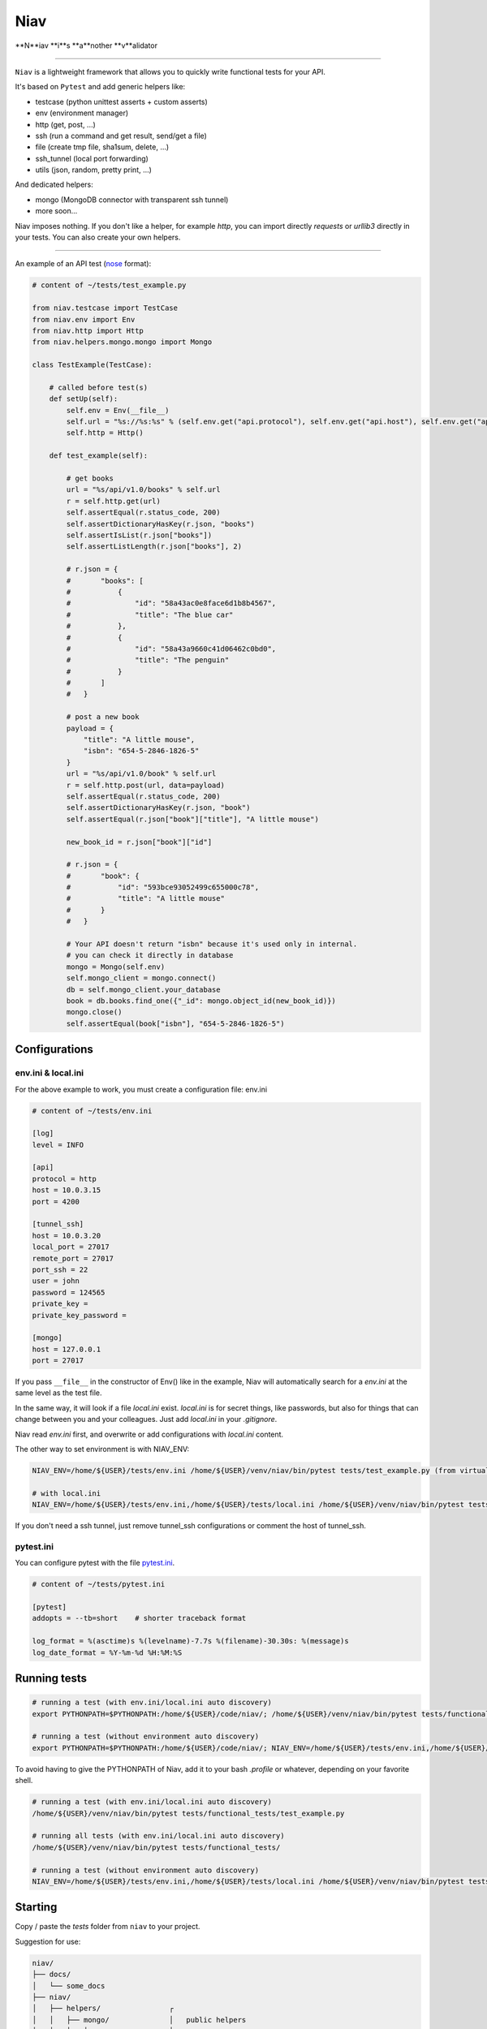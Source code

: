 ====
Niav
====

**N**iav **i**s **a**nother **v**alidator

------

.. image:: https://img.shields.io/badge/python-3.4%2B-blue.svg

``Niav`` is a lightweight framework that allows you to quickly write functional tests for your API.

It's based on ``Pytest`` and add generic helpers like:

- testcase (python unittest asserts + custom asserts)

- env (environment manager)

- http (get, post, ...)

- ssh (run a command and get result, send/get a file)

- file (create tmp file, sha1sum, delete, ...)

- ssh_tunnel (local port forwarding)

- utils (json, random, pretty print, ...)

And dedicated helpers:

- mongo (MongoDB connector with transparent ssh tunnel)

- more soon...

Niav imposes nothing. If you don't like a helper, for example *http*, you can import directly *requests* or *urllib3* directly in your tests. You can also create your own helpers.

------

An example of an API test (`nose <http://docs.pytest.org/en/latest/nose.html>`_ format):

.. code-block:: python

    # content of ~/tests/test_example.py

    from niav.testcase import TestCase
    from niav.env import Env
    from niav.http import Http
    from niav.helpers.mongo.mongo import Mongo

    class TestExample(TestCase):

        # called before test(s)
        def setUp(self):
            self.env = Env(__file__)
            self.url = "%s://%s:%s" % (self.env.get("api.protocol"), self.env.get("api.host"), self.env.get("api.port"))
            self.http = Http()

        def test_example(self):

            # get books
            url = "%s/api/v1.0/books" % self.url
            r = self.http.get(url)
            self.assertEqual(r.status_code, 200)
            self.assertDictionaryHasKey(r.json, "books")
            self.assertIsList(r.json["books"])
            self.assertListLength(r.json["books"], 2)

            # r.json = {
            #       "books": [
            #           {
            #               "id": "58a43ac0e8face6d1b8b4567",
            #               "title": "The blue car"
            #           },
            #           {
            #               "id": "58a43a9660c41d06462c0bd0",
            #               "title": "The penguin"
            #           }
            #       ]
            #   }

            # post a new book
            payload = {
                "title": "A little mouse",
                "isbn": "654-5-2846-1826-5"
            }
            url = "%s/api/v1.0/book" % self.url
            r = self.http.post(url, data=payload)
            self.assertEqual(r.status_code, 200)
            self.assertDictionaryHasKey(r.json, "book")
            self.assertEqual(r.json["book"]["title"], "A little mouse")

            new_book_id = r.json["book"]["id"]

            # r.json = {
            #       "book": {
            #           "id": "593bce93052499c655000c78",
            #           "title": "A little mouse"
            #       }
            #   }

            # Your API doesn't return "isbn" because it's used only in internal.
            # you can check it directly in database
            mongo = Mongo(self.env)
            self.mongo_client = mongo.connect()
            db = self.mongo_client.your_database
            book = db.books.find_one({"_id": mongo.object_id(new_book_id)})
            mongo.close()
            self.assertEqual(book["isbn"], "654-5-2846-1826-5")


Configurations
--------------

env.ini & local.ini
~~~~~~~~~~~~~~~~~~~

For the above example to work, you must create a configuration file: env.ini

.. code-block:: python

    # content of ~/tests/env.ini

    [log]
    level = INFO

    [api]
    protocol = http
    host = 10.0.3.15
    port = 4200

    [tunnel_ssh]
    host = 10.0.3.20
    local_port = 27017
    remote_port = 27017
    port_ssh = 22
    user = john
    password = 124565
    private_key =
    private_key_password =

    [mongo]
    host = 127.0.0.1
    port = 27017

If you pass ``__file__`` in the constructor of Env() like in the example, Niav will automatically search for a *env.ini* at the same level as the test file.

In the same way, it will look if a file *local.ini* exist.
*local.ini* is for secret things, like passwords, but also for things that can change between you and your colleagues.
Just add *local.ini* in your *.gitignore*.

Niav read *env.ini* first, and overwrite or add configurations with *local.ini* content.

The other way to set environment is with NIAV_ENV:

.. code-block:: bash

    NIAV_ENV=/home/${USER}/tests/env.ini /home/${USER}/venv/niav/bin/pytest tests/test_example.py (from virtualenv)

    # with local.ini
    NIAV_ENV=/home/${USER}/tests/env.ini,/home/${USER}/tests/local.ini /home/${USER}/venv/niav/bin/pytest tests/test_example.py (from virtualenv)

If you don't need a ssh tunnel, just remove tunnel_ssh configurations or comment the host of tunnel_ssh.


pytest.ini
~~~~~~~~~~

You can configure pytest with the file `pytest.ini <https://docs.pytest.org/en/latest/customize.html#builtin-configuration-file-options>`_.

.. code-block:: python

    # content of ~/tests/pytest.ini

    [pytest]
    addopts = --tb=short    # shorter traceback format

    log_format = %(asctime)s %(levelname)-7.7s %(filename)-30.30s: %(message)s
    log_date_format = %Y-%m-%d %H:%M:%S


Running tests
-------------

.. code-block:: bash

    # running a test (with env.ini/local.ini auto discovery)
    export PYTHONPATH=$PYTHONPATH:/home/${USER}/code/niav/; /home/${USER}/venv/niav/bin/pytest tests/functional_tests/test_example.py

    # running a test (without environment auto discovery)
    export PYTHONPATH=$PYTHONPATH:/home/${USER}/code/niav/; NIAV_ENV=/home/${USER}/tests/env.ini,/home/${USER}/tests/local.ini /home/${USER}/venv/niav/bin/pytest tests/functional_tests/test_example.py

To avoid having to give the PYTHONPATH of Niav, add it to your bash *.profile* or whatever, depending on your favorite shell.

.. code-block:: bash

    # running a test (with env.ini/local.ini auto discovery)
    /home/${USER}/venv/niav/bin/pytest tests/functional_tests/test_example.py

    # running all tests (with env.ini/local.ini auto discovery)
    /home/${USER}/venv/niav/bin/pytest tests/functional_tests/

    # running a test (without environment auto discovery)
    NIAV_ENV=/home/${USER}/tests/env.ini,/home/${USER}/tests/local.ini /home/${USER}/venv/niav/bin/pytest tests/functional_tests/test_example.py


Starting
--------

Copy / paste the *tests* folder from ``niav`` to your project.

Suggestion for use:

.. code-block::

    niav/
    ├── docs/
    │   └── some_docs
    ├── niav/
    │   ├── helpers/                ┌
    │   │   ├── mongo/              │   public helpers
    │   │   │   └── mongo.py        ┤
    │   │   └── mysql/              │
    │   │       └── mysql.py        └
    │   ├── env.py
    │   ├── file.py
    │   ├── http.py
    │   └── ...
    └── tests/                       ┌
        └── functional_tests/        │
            ├── helpers/             │
            │   └── template/        │  Template folder
            │       └── template.py  ┤
            ├── env.ini              │  Just copy it in your project
            ├── local.ini            │
            ├── pytest.ini           │
            └── test_template.py     └

    your_project_01/
    ├── docs/
    │   └── some_docs
    ├── main_code/
    │   └── ...
    └── tests/
        └── functional_tests/         ┌
            ├── helpers/              ┤  No need of private helpers in this project
            ├── env.ini               └
            ├── local.ini
            ├── pytest.ini
            ├── test_feature_01.py
            └── test_feature_02.py

    your_project_02/
    ├── docs/
    │   └── some_docs
    ├── main_code/
    │   └── ...
    └── tests/
        └── functional_tests/         ┌
            ├── helpers/              │  Private helpers. It can be a wrapper around http public helper to
            │   └── your_api/         ┤  add specific headers like "api_key", "token", ...
            │       └── your_api.py   │  Or a custom protocol manager/validator, etc...
            ├── env.ini               └
            ├── local.ini
            ├── pytest.ini
            ├── test_feature_01.py
            ├── test_feature_02.py
            └── ...


Documentation
-------------

Installation
~~~~~~~~~~~~

Please read `INSTALL <https://github.com/AffilaeTech/niav/blob/master/INSTALL.rst>`_.


Reference
~~~~~~~~~

Consult the `documentation <https://github.com/AffilaeTech/niav/blob/master/docs/index.rst>`_ for API reference.


Changelog
~~~~~~~~~

See `CHANGELOG <https://github.com/AffilaeTech/niav/blob/master/CHANGELOG.rst>`_ for fixes and enhancements of each version.


License
~~~~~~~

Copyright Frédéric Dogimont, 2017.

Distributed under the terms of the `MIT <https://github.com/AffilaeTech/niav/blob/master/LICENSE.rst>`_ license, Niav is free and open source software.
